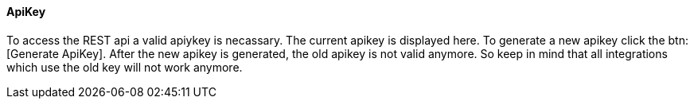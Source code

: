 ==== ApiKey

To access the REST api a valid apiykey is necassary. 
The current apikey is displayed here.
To generate a new apikey click the btn:[Generate ApiKey].
After the new apikey is generated, the old apikey is not valid anymore. 
So keep in mind that all integrations which use the old key will not work anymore.

